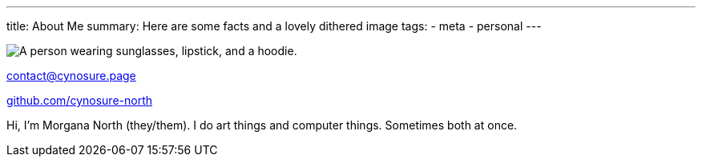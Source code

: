 ---
title: About Me
summary: Here are some facts and a lovely dithered image
tags:
  - meta
  - personal
---
  
image::/Images/me.png["A person wearing sunglasses, lipstick, and a hoodie."]

mailto:contact@cynosure.page[contact@cynosure.page]

https://github.com/Cynosure-North/[github.com/cynosure-north]

Hi, I'm Morgana North (they/them). 
I do art things and computer things. Sometimes both at once. 
